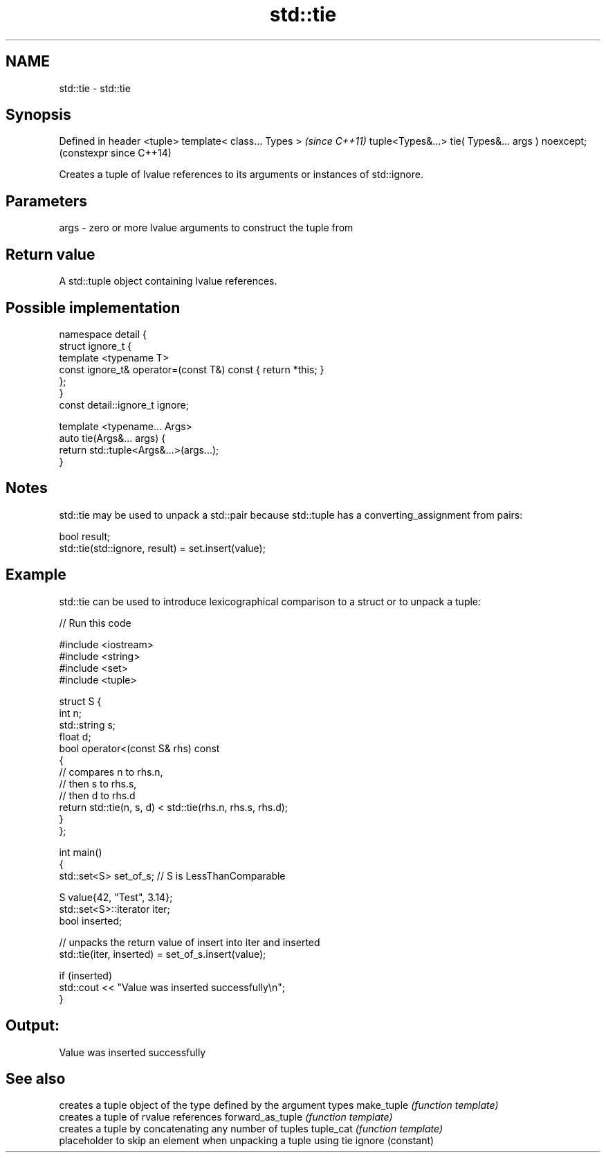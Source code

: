 .TH std::tie 3 "2020.03.24" "http://cppreference.com" "C++ Standard Libary"
.SH NAME
std::tie \- std::tie

.SH Synopsis

Defined in header <tuple>
template< class... Types >                        \fI(since C++11)\fP
tuple<Types&...> tie( Types&... args ) noexcept;  (constexpr since C++14)

Creates a tuple of lvalue references to its arguments or instances of std::ignore.

.SH Parameters


args - zero or more lvalue arguments to construct the tuple from


.SH Return value

A std::tuple object containing lvalue references.

.SH Possible implementation



  namespace detail {
  struct ignore_t {
      template <typename T>
      const ignore_t& operator=(const T&) const { return *this; }
  };
  }
  const detail::ignore_t ignore;

  template <typename... Args>
  auto tie(Args&... args) {
      return std::tuple<Args&...>(args...);
  }



.SH Notes

std::tie may be used to unpack a std::pair because std::tuple has a converting_assignment from pairs:

  bool result;
  std::tie(std::ignore, result) = set.insert(value);


.SH Example

std::tie can be used to introduce lexicographical comparison to a struct or to unpack a tuple:

// Run this code

  #include <iostream>
  #include <string>
  #include <set>
  #include <tuple>

  struct S {
      int n;
      std::string s;
      float d;
      bool operator<(const S& rhs) const
      {
          // compares n to rhs.n,
          // then s to rhs.s,
          // then d to rhs.d
          return std::tie(n, s, d) < std::tie(rhs.n, rhs.s, rhs.d);
      }
  };

  int main()
  {
      std::set<S> set_of_s; // S is LessThanComparable

      S value{42, "Test", 3.14};
      std::set<S>::iterator iter;
      bool inserted;

      // unpacks the return value of insert into iter and inserted
      std::tie(iter, inserted) = set_of_s.insert(value);

      if (inserted)
          std::cout << "Value was inserted successfully\\n";
  }

.SH Output:

  Value was inserted successfully


.SH See also


                 creates a tuple object of the type defined by the argument types
make_tuple       \fI(function template)\fP
                 creates a tuple of rvalue references
forward_as_tuple \fI(function template)\fP
                 creates a tuple by concatenating any number of tuples
tuple_cat        \fI(function template)\fP
                 placeholder to skip an element when unpacking a tuple using tie
ignore           (constant)




